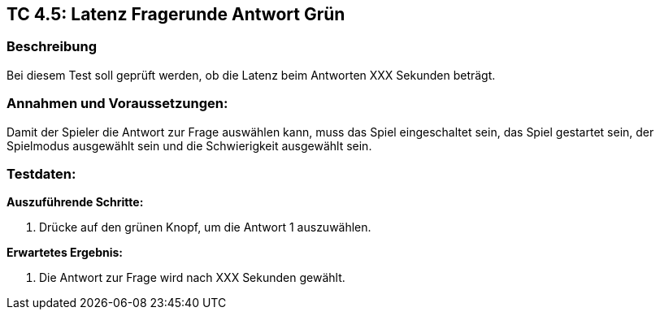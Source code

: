 == TC 4.5: Latenz Fragerunde Antwort Grün

=== Beschreibung
Bei diesem Test soll geprüft werden, ob die Latenz beim Antworten XXX Sekunden beträgt.

=== Annahmen und Voraussetzungen:
Damit der Spieler die Antwort zur Frage auswählen kann, muss das Spiel eingeschaltet sein, das Spiel gestartet sein, der Spielmodus ausgewählt sein und die Schwierigkeit ausgewählt sein.

=== Testdaten:

*Auszuführende Schritte:*

. Drücke auf den grünen Knopf, um die Antwort 1 auszuwählen.


*Erwartetes Ergebnis:*

. Die Antwort zur Frage wird nach XXX Sekunden gewählt.
